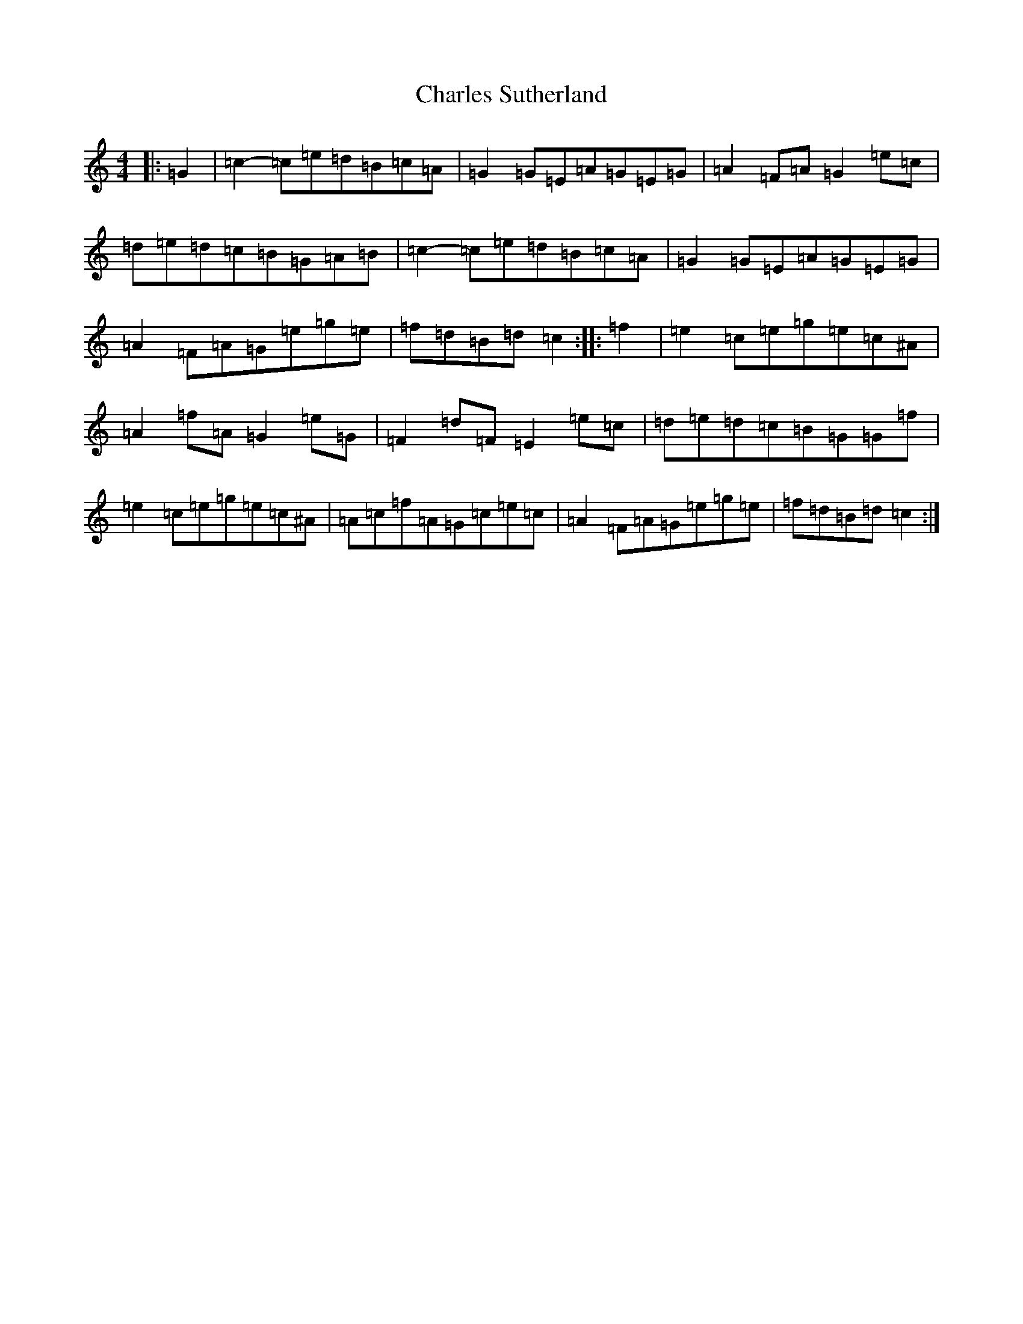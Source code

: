 X: 3514
T: Charles Sutherland
S: https://thesession.org/tunes/5369#setting5369
R: reel
M:4/4
L:1/8
K: C Major
|:=G2|=c2-=c=e=d=B=c=A|=G2=G=E=A=G=E=G|=A2=F=A=G2=e=c|=d=e=d=c=B=G=A=B|=c2-=c=e=d=B=c=A|=G2=G=E=A=G=E=G|=A2=F=A=G=e=g=e|=f=d=B=d=c2:||:=f2|=e2=c=e=g=e=c^A|=A2=f=A=G2=e=G|=F2=d=F=E2=e=c|=d=e=d=c=B=G=G=f|=e2=c=e=g=e=c^A|=A=c=f=A=G=c=e=c|=A2=F=A=G=e=g=e|=f=d=B=d=c2:|